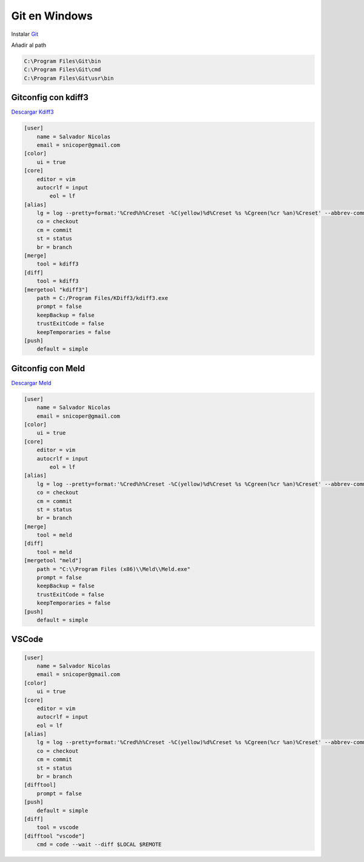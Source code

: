 .. _reference-git-git_windows:

##############
Git en Windows
##############

Instalar `Git <http://git-scm.com>`_

Añadir al path

.. code-block:: bash

    C:\Program Files\Git\bin
    C:\Program Files\Git\cmd
    C:\Program Files\Git\usr\bin

Gitconfig con kdiff3
====================

`Descargar Kdiff3 <http://kdiff3.sourceforge.net/>`_

.. code-block:: bash

    [user]
        name = Salvador Nicolas
        email = snicoper@gmail.com
    [color]
        ui = true
    [core]
        editor = vim
        autocrlf = input
	    eol = lf
    [alias]
        lg = log --pretty=format:'%Cred%h%Creset -%C(yellow)%d%Creset %s %Cgreen(%cr %an)%Creset' --abbrev-commit --date=relative
        co = checkout
        cm = commit
        st = status
        br = branch
    [merge]
        tool = kdiff3
    [diff]
        tool = kdiff3
    [mergetool "kdiff3"]
        path = C:/Program Files/KDiff3/kdiff3.exe
        prompt = false
        keepBackup = false
        trustExitCode = false
        keepTemporaries = false
    [push]
        default = simple

Gitconfig con Meld
==================

`Descargar Meld <http://meldmerge.org/>`_

.. code-block:: bash

    [user]
        name = Salvador Nicolas
        email = snicoper@gmail.com
    [color]
        ui = true
    [core]
        editor = vim
        autocrlf = input
	    eol = lf
    [alias]
        lg = log --pretty=format:'%Cred%h%Creset -%C(yellow)%d%Creset %s %Cgreen(%cr %an)%Creset' --abbrev-commit --date=relative
        co = checkout
        cm = commit
        st = status
        br = branch
    [merge]
        tool = meld
    [diff]
        tool = meld
    [mergetool "meld"]
        path = "C:\\Program Files (x86)\\Meld\\Meld.exe"
        prompt = false
        keepBackup = false
        trustExitCode = false
        keepTemporaries = false
    [push]
        default = simple

VSCode
======

.. code-block:: bash

    [user]
        name = Salvador Nicolas
        email = snicoper@gmail.com
    [color]
        ui = true
    [core]
        editor = vim
        autocrlf = input
        eol = lf
    [alias]
        lg = log --pretty=format:'%Cred%h%Creset -%C(yellow)%d%Creset %s %Cgreen(%cr %an)%Creset' --abbrev-commit --date=relative
        co = checkout
        cm = commit
        st = status
        br = branch
    [difftool]
        prompt = false
    [push]
        default = simple
    [diff]
        tool = vscode
    [difftool "vscode"]
        cmd = code --wait --diff $LOCAL $REMOTE
